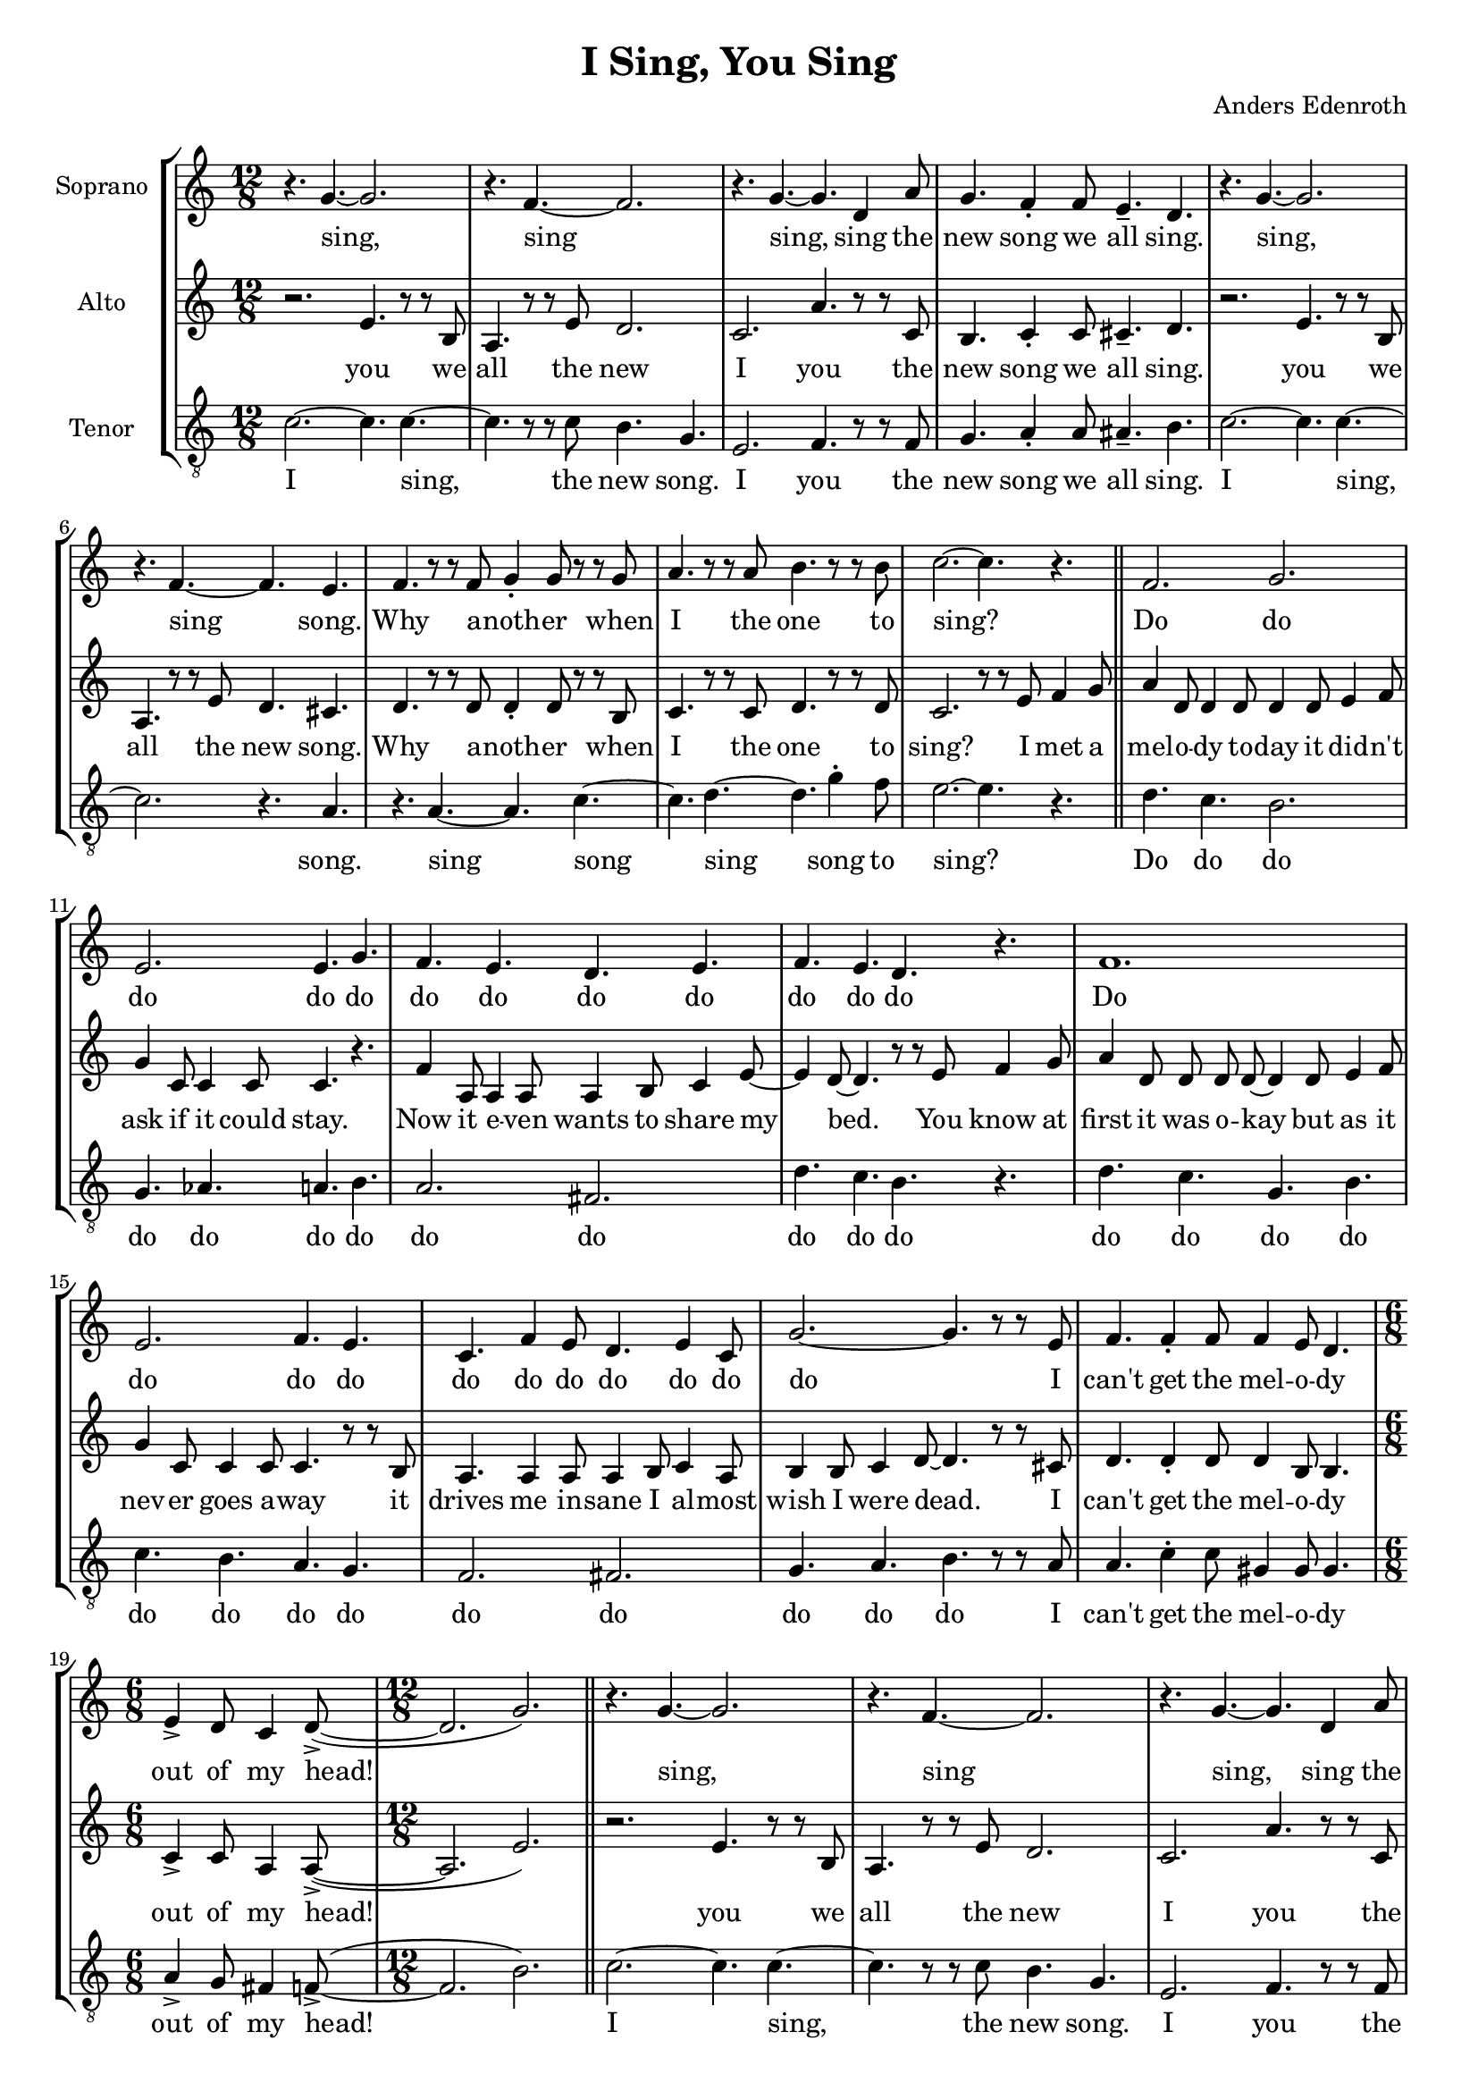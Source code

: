 % This LilyPond file was generated by Rosegarden 10.02
\version "2.19.2"
\header {
    composer = "Anders Edenroth"
    tagline = ""
    title = "I Sing, You Sing"
}
#(set-global-staff-size 18)
#(set-default-paper-size "a4")
global = { 
    \time 12/8
    \skip 1.*18  %% 1-18
    % \time 6/8
    \skip 2.  %% 19-19
    % \time 12/8
    \skip 4.*2 \skip 1.*26 \skip 4.*2  %% 20-46
    % \time 6/8
    \skip 2.  %% 47-47
    % \time 12/8
    \skip 1.*17  %% 48-64
    % \time 6/8
    \skip 2.  %% 65-65
    % \time 12/8
    \skip 4.*2 \skip 1.*23 %\skip 4.*2  %% 66-89
}
globalTempo = {
    \override Score.MetronomeMark.transparent = ##t
    \tempo 4 = 168  \skip 1.*87 %\skip 4.*2 
}
\score {
<< % common
    \context StaffGroup = "0" << 
            % force offset of colliding notes in chords:
            \override Score.NoteColumn.force-hshift = #1.0

            \context Staff = "track 1, Soprano" << 
                \set Staff.instrumentName = \markup { \column { "Soprano " } }
                \set Staff.midiInstrument = "Acoustic Grand"
                \set Score.skipBars = ##t
                \set Staff.printKeyCancellation = ##f
                \new Voice \global
                \new Voice \globalTempo

                \context Voice = "voice 1" {
                    \override Voice.TextScript.padding = #2.0
                    \override MultiMeasureRest.expand-limit = 1
                    \autoBeamOff
                    \once \override Staff.TimeSignature.style = #'() \time 12/8
                    \clef "treble"
                    \key c \major
                    r4. g' ~ g' 2.  |
                    r4. f' ~ f' 2.  |
                    r4. g' ~ g' d' 4 a' 8  |
                    g' 4. f' 4 \staccato f' 8 e' 4. \tenuto d'  |
%% 5
                    r4. g' ~ g' 2.  |
                    r4. f' ~ f' e'  |
                    f' 4. r8 r f' g' 4 \staccato g' 8 r r g'  |
                    a' 4. r8 r a' b' 4. r8 r b'  |
                    c'' 2. ~ c'' 4. r  |
%% 10
                    f' 2. g'  |
                    e' 2. e' 4. g'  |
                    f' 4. e' d' e'  |
                    f' 4. e' d' r  |
                    f' 1.  |
%% 15
                    e' 2. f' 4. e'  |
                    c' 4. f' 4 e' 8 d' 4. e' 4 c' 8  |
                    g' 2. ~ g' 4. r8 r e'  |
                    f' 4. f' 4 \staccato f' 8 f' 4 e' 8 d' 4.  |
                    \once \override Staff.TimeSignature.style = #'() \time 6/8
                    e' 4 \accent d' 8 c' 4 d' 8 \accent ( ~ 
                    % warning: overlong bar truncated here |
%% 20
                    \once \override Staff.TimeSignature.style = #'() \time 12/8
                    d' 2. g' )  |
                    r4. g' ~ g' 2.  |
                    r4. f' ~ f' 2.  |
                    r4. g' ~ g' d' 4 a' 8  |
                    g' 4. f' 4 \staccato f' 8 e' 4. \tenuto d'  |
%% 25
                    r4. g' ~ g' 2.  |
                    r4. f' ~ f' r  |
                    r4. g' ~ g' c'' 4 \staccato b' 8  |
                    c'' 1.  |
                    r4. g' ~ g' c'  |
%% 30
                    r4. f' 4 e' 8 d' 2.  |
                    r4. g' ~ g' d' 4 a' 8  |
                    g' 4. g' 4 \staccato g' 8 g' 4. \tenuto g'  |
                    r4. g' ~ g' c'  |
                    r4. f' ~ f' e'  |
%% 35
                    f' 4. r8 r f' g' 4 \staccato g' 8 r r g'  |
                    a' 4. r8 r a' b' 4. r8 r b'  |
                    c'' 2. ~ c'' 4. r  |
                    f' 2. g' 4. g' 4 \staccato a' 8  |
                    b' 4. gis' a' g'  |
%% 40
                    f' 4. e' d' e'  |
                    f' 4. fis' g' r  |
                    f' 1.  |
                    e' 2. f' 4. r8 r d'  |
                    c' 4 \staccato c' 8 c' 4 \staccato c' 8 c' 4 \staccato d' 8 e' 4 \staccato c' 8  |
%% 45
                    d' 4 e' 8 d' 4 g' 8 ~ g' 4. r8 r e'  |
                    f' 4. f' 4 \staccato f' 8 f' 4 e' 8 d' 4.  |
                    \once \override Staff.TimeSignature.style = #'() \time 6/8
                    e' 4 \accent d' 8 c' 4 d' 8 \accent ( ~ 
                    % warning: overlong bar truncated here |
                    \once \override Staff.TimeSignature.style = #'() \time 12/8
                    d' 2. g' )  |
                    r4. g' ~ g' 2.  |
%% 50
                    r4. f' ~ f' 2.  |
                    r4. g' ~ g' d' 4 a' 8  |
                    g' 4. f' 4 \staccato f' 8 e' 4. \tenuto d'  |
                    r4. g' ~ g' 2.  |
                    r4. f' ~ f' r  |
%% 55
                    r4. g' ~ g' c'' 4 \staccato b' 8  |
                    c'' 2. ~ c'' 4. r  |
                    g' 4 \accent ( f' 8 \accent ~ f' 4. ~ f' ) r  |
                    f' 4 \accent ( ees' 8 \accent ~ ees' 4. ~ ees' ) r  |
                    g' 4 \accent ( f' 8 \accent ~ f' 4. ~ f' ) r  |
%% 60
                    f' 4 \accent ( ees' 8 \accent ~ ees' 4. ~ ees' ) r  |
                    g' 4 \accent ( f' 8 \accent ~ f' 4. ~ f' ) r  |
                    f' 4 \accent ( ees' 8 \accent ~ ees' 4. ~ ees' ) r  |
                    g' 8 \staccato g' \staccato g' \staccato g' \staccato g' \staccato g' \staccato g' \staccato g' \staccato g' \staccato g' 4 \tenuto e' 8  |
                    f' 4. f' 4 \staccato f' 8 f' 4 e' 8 d' 4.  |
%% 65
                    \once \override Staff.TimeSignature.style = #'() \time 6/8
                    e' 4 \accent d' 8 c' 4 d' 8 \accent ( ~ 
                    % warning: overlong bar truncated here |
                    \once \override Staff.TimeSignature.style = #'() \time 12/8
                    d' 2. g'  |
                    \key d \major
                    e' 2. \accent a' 4. ) r  |
                    a' 8 \staccato a' \staccato a' \staccato a' 4 \staccato a' 8 \staccato a' 4 \staccato a' 8 \staccato a' 4. \tenuto  |
                    r4. a' ~ a' d'  |
%% 70
                    r4. g' ~ g' 2.  |
                    r4. a' ~ a' e' 4 b' 8  |
                    a' 4. g' 4 \staccato g' 8 fis' 4. \tenuto e'  |
                    r4. a' ~ a' d'  |
                    r4. g' ~ g' r  |
%% 75
                    r4. a' ~ a' d'' 4 \staccato cis'' 8  |
                    d'' 1.  |
                    r4. a' ~ a' d'  |
                    r4. g' ~ g' 2.  |
                    r4. a' ~ a' e' 4 b' 8  |
%% 80
                    a' 4. a' 4 \staccato a' 8 a' 4. \tenuto a'  |
                    r4. a' ~ a' d'  |
                    r4. g' ~ g' fis'  |
                    g' 4. r8 r g' a' 4 \staccato a' 8 r4.  |
                    g' 4. r8 r g' a' 4 \staccato a' 8 r4.  |
%% 85
                    g' 4. r8 r g' a' 4 \staccato a' 8 r r a'  |
                    b' 2. e' 4. b'  |
                    cis'' 2. a' 4. cis''  |
                    e'' 4 ( d'' 8 ~ d'' 4. ~ d'' 2. ~ 
                    % warning: overlong bar truncated here |
                    \partial 2.
                    d'' 2. )  |
                    \bar "|."
                } % Voice
                \new Lyrics \with {alignBelowContext="track 1"} \lyricsto "voice 1" {
                    %\override LyricText.self-alignment-X = #LEFT
                    \set ignoreMelismata = ##t
                     "sing," _ "sing" _ "sing," _ "sing" "the" "new" "song" "we" "all" "sing." "sing," _ "sing" _ "song." "Why" "a" -- "noth" -- "er" "when" "I" "the" "one" "to" "sing?" _ "Do" "do" "do" "do" "do" "do" "do" "do" "do" "do" "do" "do" "Do" "do" "do" "do" "do" "do" "do" "do" "do" "do" "do" _ "I" "can't" "get" "the" "mel" -- "o" -- "dy" "out" "of" "my" "head!" _ _ "sing," _ "sing" _ "sing," _ "sing" "the" "new" "song" "we" "all" "sing." "sing," _ "sing" _ "sing," _ "sing" "a" -- "long" "sing," _ "sing," "sing" "the" "new" "sing," _ "sing" "the" "new" "song" "we" "all" "sing." "sing," _ "sing," "sing" _ "song." "Why" "a" -- "noth" -- "er" "when" "I" "the" "one" "to" "sing?" _ "Do" "do" "do" "do" "do" "do" "do" "do" "do" "do" "do" "do" "do" "do" "do" "do" "do" "do" "It" "gets" "you" "first" "and" "then" "it" "con" -- "quers" "all" "hu" -- "man" -- "kind." _ "I" "can't" "get" "the" "mel" -- "o" -- "dy" "out" "of" "my" "mind!" _ _ "sing," _ "sing" _ "sing," _ "sing" "the" "new" "song" "we" "all" "sing." "sing," _ "sing" _ "sing," _ "sing" "a" -- "long." _ "Oh?" _ _ _ "Why?" _ _ _ "So?" _ _ _ "Bye!" _ _ _ "Go" "now!" _ _ "Plea" -- "se!" _ _ "Some" -- "bo" -- "dy" "give" "me" "a" "gun" "or" "a" "knife!" "I" "can't" "get" "the" "mel" -- "o" -- "dy" "out" "of" "my" "life!" _ _ _ _ "E" -- "ve" -- "ry" "sing" -- "le" -- "one" "can" "sing:" "sing," _ "sing," "sing" _ "sing," _ "sing" "the" "new" "song" "we" "all" "sing." "sing," _ "sing," "sing" _ "sing," _ "sing" "a" -- "long" "sing," _ "sing," "sing" _ "sing," _ "sing" "the" "new" "song" "we" "all" "sing." "sing," _ "sing," "sing" _ "song." "Why" "a" -- "noth" -- "er" "Why" "a" -- "noth" -- "er" "Why" "a" -- "noth" -- "er" "when" "I" "sing" "the" "one" "song" "to" "sing?" _ _ _ _ 
                    \unset ignoreMelismata
                } % Lyrics 1
            >> % Staff ends

            \context Staff = "track 2, Alto" << 
                \set Staff.instrumentName = \markup { \column { "Alto " } }
                \set Staff.midiInstrument = "Acoustic Grand"
                \set Score.skipBars = ##t
                \set Staff.printKeyCancellation = ##f
                \new Voice \global
                \new Voice \globalTempo

                \context Voice = "voice 2" {
                    \override Voice.TextScript.padding = #2.0
                    \override MultiMeasureRest.expand-limit = 1
                    \autoBeamOff
                    \once \override Staff.TimeSignature.style = #'() \time 12/8
                    \clef "treble"
                    \clef "treble"
                    \key c \major
                    r2. e' 4. r8 r b  |
                    a 4. r8 r e' d' 2.  |
                    c' 2. a' 4. r8 r c'  |
                    b 4. c' 4 \staccato c' 8 cis' 4. \tenuto d'  |
%% 5
                    r2. e' 4. r8 r b  |
                    a 4. r8 r e' d' 4. cis'  |
                    d' 4. r8 r d' d' 4 \staccato d' 8 r r b  |
                    c' 4. r8 r c' d' 4. r8 r d'  |
                    c' 2. r8 r e' f' 4 g' 8 \bar "||" 
%% 10
                    a' 4 d' 8 d' 4 d' 8 d' 4 d' 8 e' 4 f' 8  |
                    g' 4 c' 8 c' 4 c' 8 c' 4. r  |
                    f' 4 a 8 a 4 a 8 a 4 b 8 c' 4 e' 8 ~  |
                    e' 4 d' 8 ~ d' 4. r8 r e' f' 4 g' 8  |
                    a' 4 d' 8 d' d' d' ~ d' 4 d' 8 e' 4 f' 8  |
%% 15
                    g' 4 c' 8 c' 4 c' 8 c' 4. r8 r b  |
                    a 4. a 4 a 8 a 4 b 8 c' 4 a 8  |
                    b 4 b 8 c' 4 d' 8 ~ d' 4. r8 r cis'  |
                    d' 4. d' 4 \staccato d' 8 d' 4 b 8 b 4.  |
                    \once \override Staff.TimeSignature.style = #'() \time 6/8
                    c' 4 \accent c' 8 a 4 a 8 \accent ( ~ 
                    % warning: overlong bar truncated here |
%% 20
                    \once \override Staff.TimeSignature.style = #'() \time 12/8
                    a 2. e' ) \bar "||" 
                    r2. e' 4. r8 r b  |
                    a 4. r8 r e' d' 2.  |
                    c' 2. a' 4. r8 r c'  |
                    b 4. c' 4 \staccato c' 8 cis' 4. \tenuto d'  |
%% 25
                    r2. e' 4. r8 r b  |
                    a 4. r8 r e' d' 4. r8 r d'  |
                    c' 2. f' 4. d' 4 \staccato d' 8  |
                    e' 4. a' 4 \staccato a' 8 g' 4 \staccato g' 8 f' 4.  |
                    c' 2. e' 4. r8 r b  |
%% 30
                    a 4. r8 r c' b 2.  |
                    c' 2. a' 4. r8 r a'  |
                    g' 4. f' 4 \staccato f' 8 e' 4. \tenuto d'  |
                    c' 2. e' 4. r8 r b  |
                    a 4. r8 r e' d' 4. cis'  |
%% 35
                    d' 4. r8 r d' d' 4 \staccato d' 8 r r b  |
                    c' 4. r8 r c' d' 4. r8 r d'  |
                    c' 2. r8 r e' f' 4 g' 8 \bar "||" 
                    a' 4 d' 8 d' d' d' ~ d' 4 d' 8 e' 4 f' 8  |
                    g' 4 c' 8 c' 4 c' 8 c' 4. r  |
%% 40
                    f' 4 a 8 a 4 a 8 a b c' ~ c' 4 e' 8  |
                    d' 2. r8 r e' f' 4 g' 8  |
                    a' 4 d' 8 d' d' d' ~ d' 4 d' 8 e' 4 f' 8  |
                    g' 4 c' 8 c' c' c' ~ c' 4. r8 r b  |
                    a 4 \staccato a 8 a 4 \staccato a 8 a 4 \staccato b 8 c' 4 \staccato a 8  |
%% 45
                    b 4 b 8 c' 4 d' 8 ~ d' 4. r8 r cis'  |
                    d' 4. d' 4 \staccato d' 8 d' 4 b 8 b 4.  |
                    \once \override Staff.TimeSignature.style = #'() \time 6/8
                    c' 4 \accent c' 8 a 4 a 8 \accent ( ~ 
                    % warning: overlong bar truncated here |
                    \once \override Staff.TimeSignature.style = #'() \time 12/8
                    a 2. e' ) \bar "||" 
                    r2. e' 4. r8 r b  |
%% 50
                    a 4. r8 r e' d' 2.  |
                    c' 2. a' 4. r8 r c'  |
                    b 4. c' 4 \staccato c' 8 cis' 4. \tenuto d'  |
                    r2. e' 4. r8 r b  |
                    a 4. r8 r e' d' 4. r8 r d'  |
%% 55
                    c' 2. f' 4. d' 4 \staccato d' 8  |
                    e' 4. ( f' ~ f' ) r  |
                    e' 4 \accent ( d' 8 \accent ~ d' 4. ~ d' ) r  |
                    d' 4 \accent ( c' 8 \accent ~ c' 4. ~ c' ) r  |
                    e' 4 \accent ( d' 8 \accent ~ d' 4. ~ d' ) r  |
%% 60
                    d' 4 \accent ( c' 8 \accent ~ c' 4. ~ c' ) r  |
                    e' 4 \accent ( d' 8 \accent ~ d' 4. ~ d' ) r  |
                    d' 4 \accent ( c' 8 \accent ~ c' 4. ~ c' ) r  |
                    b 8 \staccato b \staccato b \staccato c' \staccato c' \staccato c' \staccato cis' \staccato cis' \staccato cis' \staccato d' 4 \tenuto cis' 8  |
                    d' 4. d' 4 \staccato d' 8 d' 4 b 8 b 4.  |
%% 65
                    \once \override Staff.TimeSignature.style = #'() \time 6/8
                    c' 4 \accent c' 8 a 4 a 8 \accent ( ~ 
                    % warning: overlong bar truncated here |
                    \once \override Staff.TimeSignature.style = #'() \time 12/8
                    a 2. e'  |
                    \key d \major
                    b 2. \accent fis' 4. ) r  |
                    a' 8 \staccato a' \staccato a' \staccato a' 4 \staccato a' 8 \staccato a' 4 \staccato a' 8 \staccato a' 4. \tenuto \bar "||" 
                    d' 2. fis' 4. r8 r cis'  |
%% 70
                    b 4. r8 r fis' e' 2.  |
                    d' 2. b' 4. r8 r d'  |
                    cis' 4. d' 4 \staccato d' 8 dis' 4. \tenuto e'  |
                    d' 2. fis' 4. r8 r cis'  |
                    b 4. r8 r fis' e' 4. r8 r e'  |
%% 75
                    d' 2. g' 4. e' 4 \staccato e' 8  |
                    fis' 4. b' 4 \staccato b' 8 a' 4 \staccato a' 8 g' 4.  |
                    d' 2. fis' 4. r8 r cis'  |
                    b 4. r8 r fis' e' 2.  |
                    d' 2. b' 4. r8 r b'  |
%% 80
                    a' 4. g' 4 \staccato g' 8 fis' 4. \tenuto e'  |
                    d' 2. fis' 4. r8 r cis'  |
                    b 4. r8 r fis' e' 4. dis'  |
                    e' 4. r8 r e' e' 4 \staccato e' 8 r4.  |
                    e' 4. r8 r e' e' 4 \staccato e' 8 r4.  |
%% 85
                    e' 4. r8 r e' e' 4 \staccato e' 8 r r fis'  |
                    g' 4. ( fis' ) e' g'  |
                    a' 4. ( gis' ) g' e'  |
                    g' 2. ( gis' 
                    % warning: overlong bar truncated here |
                    \partial 2.
                    a' 2. )  |
                    \bar "|."
                } % Voice
                \new Lyrics \with {alignBelowContext="track 2"} \lyricsto "voice 2" {
                    %\override LyricText.self-alignment-X = #LEFT
                    \set ignoreMelismata = ##t
                     "you" "we" "all" "the" "new" "I" "you" "the" "new" "song" "we" "all" "sing." "you" "we" "all" "the" "new" "song." "Why" "a" -- "noth" -- "er" "when" "I" "the" "one" "to" "sing?" "I" "met" "a" "mel" -- "o" -- "dy" "to" -- "day" "it" "did" -- "n't" "ask" "if" "it" "could" "stay." "Now" "it" "e" -- "ven" "wants" "to" "share" "my" _ "bed." _ "You" "know" "at" "first" "it" "was" "o" -- "kay" _ "but" "as" "it" "nev" -- "er" "goes" "a" -- "way" "it" "drives" "me" "in" -- "sane" "I" "al" -- "most" "wish" "I" "were" "dead." _ "I" "can't" "get" "the" "mel" -- "o" -- "dy" "out" "of" "my" "head!" _ _ "you" "we" "all" "the" "new" "I" "you" "the" "new" "song" "we" "all" "sing." "you" "we" "all" "the" "new" "When" "I" "you" "sing" "a" -- "long" "such" "a" "love" -- "ly" "song." "I" "you" "we" "all" "the" "new" "I" "you" "the" "new" "song" "we" "all" "sing." "I" "you" "we" "all" "the" "new" "song." "Why" "a" -- "noth" -- "er" "when" "I" "the" "one" "to" "sing?" "I" "would" "pay" "al" -- "most" "a" -- "ny" "price" _ "to" "get" "a" "good" "piece" "of" "ad" -- "vice" "how" "to" "leave" "this" "pa" -- "ra" -- "site" _ "be" -- "hind." "You" "hear" "it" "once," "you" "hear" "it" "twice," _ "and" "like" "the" "snake" "in" "Pa" -- "ra" "dise" _ "it" "gets" "you" "first" "and" "then" "it" "con" -- "quers" "all" "hu" -- "man" -- "kind." _ "I" "can't" "get" "the" "mel" -- "o" -- "dy" "out" "of" "my" "mind!" _ _ "you" "we" "all" "the" "new" "I" "you" "the" "new" "song" "we" "all" "sing." "you" "we" "all" "the" "new" "When" "I" "you" "sing" "a" -- "...long." _ _ "Oh?" _ _ _ "Why?" _ _ _ "So?" _ _ _ "Bye!" _ _ _ "Go" "now!" _ _ "Plea" -- "se!" _ _ "Some" -- "bo" -- "dy" "give" "me" "a" "gun" "or" "a" "knife!" "I" "can't" "get" "the" "mel" -- "o" -- "dy" "out" "of" "my" "life!" _ _ _ _ "E" -- "ve" -- "ry" "sing" -- "le" -- "one" "can" "sing:" "I" "you" "we" "all" "the" "new" "I" "you" "the" "new" "song" "we" "all" "sing." "I" "you" "we" "all" "the" "new" "When" "I" "you" "sing" "a" -- "long" "such" "a" "love" -- "ly" "song." "I" "you" "we" "all" "the" "new" "I" "you" "the" "new" "song" "we" "all" "sing." "I" "you" "we" "all" "the" "new" "song." "Why" "a" -- "noth" -- "er" "Why" "a" -- "noth" -- "er" "Why" "a" -- "noth" -- "er" "when" "I" _ "sing" "the" "one" _ "song" "to" "sing?" _ _ 
                    \unset ignoreMelismata
                } % Lyrics 1
            >> % Staff ends

            \context Staff = "track 3, Tenor" << 
                \set Staff.instrumentName = \markup { \column { "Tenor " } }
                \set Staff.midiInstrument = "Acoustic Grand"
                \set Score.skipBars = ##t
                \set Staff.printKeyCancellation = ##f
                \new Voice \global
                \new Voice \globalTempo

                \context Voice = "voice 3" {
                    \override Voice.TextScript.padding = #2.0
                    \override MultiMeasureRest.expand-limit = 1
                    \autoBeamOff
                    \once \override Staff.TimeSignature.style = #'() \time 12/8
                    \clef "treble_8"
                    \key c \major
                    c' 2. ~ c' 4. c' ~  |
                    c' 4. r8 r c' b 4. g  |
                    e 2. f 4. r8 r f  |
                    g 4. a 4 \staccato a 8 ais 4. \tenuto b  |
%% 5
                    c' 2. ~ c' 4. c' ~  |
                    c' 2. r4. a  |
                    r4. a ~ a c' ~  |
                    c' 4. d' ~ d' g' 4 \staccato f' 8  |
                    e' 2. ~ e' 4. r  |
%% 10
                    d' 4. c' b 2.  |
                    g 4. aes a b  |
                    a 2. fis  |
                    d' 4. c' b r  |
                    d' 4. c' g b  |
%% 15
                    c' 4. b a g  |
                    f 2. fis  |
                    g 4. a b r8 r a  |
                    a 4. c' 4 \staccato c' 8 gis 4 gis 8 gis 4.  |
                    \once \override Staff.TimeSignature.style = #'() \time 6/8
                    a 4 \accent g 8 fis 4 f 8 \accent ( ~ 
                    % warning: overlong bar truncated here |
%% 20
                    \once \override Staff.TimeSignature.style = #'() \time 12/8
                    f 2. b )  |
                    c' 2. ~ c' 4. c' ~  |
                    c' 4. r8 r c' b 4. g  |
                    e 2. f 4. r8 r f  |
                    g 4. a 4 \staccato a 8 ais 4. \tenuto b  |
%% 25
                    c' 2. ~ c' 4. c' ~  |
                    c' 2. r4. g  |
                    c' 4. bes a aes 4 \staccato aes 8  |
                    g 4. f 4 \staccato f 8 e 4 \staccato e 8 d 4.  |
                    c 4. r a, r  |
%% 30
                    d 4. r r g  |
                    e 4. r f r8 r f  |
                    g 4. a 4 \staccato a 8 ais 4. \tenuto b  |
                    c' 4. b a g 4 g 8  |
                    f 4. d' 4 \staccato c' 8 b 4. a  |
%% 35
                    r4. a ~ a c' ~  |
                    c' 4. d' ~ d' g' 4 \staccato f' 8  |
                    e' 2. ~ e' 4. r  |
                    a 4. c' b g 4 \staccato f 8  |
                    e 2. e'  |
%% 40
                    e' 4 d' 8 cis' 4. f fis  |
                    c' 4. a b r  |
                    d' 4. c' g b  |
                    g 4. bes a e'  |
                    f 2. fis  |
%% 45
                    g 4. fis b r8 r a  |
                    a 4. c' 4 \staccato c' 8 gis 4 gis 8 gis 4.  |
                    \once \override Staff.TimeSignature.style = #'() \time 6/8
                    a 4 \accent g 8 fis 4 f 8 \accent ( ~ 
                    % warning: overlong bar truncated here |
                    \once \override Staff.TimeSignature.style = #'() \time 12/8
                    f 2. b )  |
                    c' 2. ~ c' 4. c' ~  |
%% 50
                    c' 2. r4. g  |
                    e 2. f 4. r8 r f  |
                    g 4. a 4 \staccato a 8 ais 4. \tenuto b  |
                    c' 2. ~ c' 4. c' ~  |
                    c' 2. r4. g  |
%% 55
                    c' 4. bes a aes 4 \staccato aes 8  |
                    r4. a 4 \staccato a 8 a 4 \staccato a 8 bes 4 \tenuto a 8  |
                    r4. b 4 \staccato b 8 b 4 \staccato b 8 c' 4 \tenuto b 8  |
                    r4. a 4 \staccato a 8 a 4 \staccato a 8 bes 4 \tenuto a 8  |
                    r4. b 4 \staccato b 8 b 4 \staccato b 8 c' 4 \tenuto b 8  |
%% 60
                    r4. a 4 \staccato a 8 a 4 \staccato a 8 bes 4 \tenuto a 8  |
                    r4. b 4 \staccato b 8 b 4 \staccato b 8 c' 4 \tenuto b 8  |
                    r4. a 4 \staccato a 8 a 4 \staccato a 8 bes 4 \tenuto a 8  |
                    r2. r4. r8 r a  |
                    a 4. c' 4 \staccato c' 8 gis 4 gis 8 gis 4.  |
%% 65
                    \once \override Staff.TimeSignature.style = #'() \time 6/8
                    a 4 \accent g 8 fis 4 f 8 \accent ( ~ 
                    % warning: overlong bar truncated here |
                    \once \override Staff.TimeSignature.style = #'() \time 12/8
                    f 2. b  |
                    \key d \major
                    g 2. \accent cis' 4. ) r  |
                    a 8 \staccato a \staccato a \staccato a 4 \staccato a 8 \staccato a 4 \staccato a 8 \staccato a 4. \tenuto  |
                    d' 4. cis' b a 4 \staccato a 8  |
%% 70
                    g 4. e 4 \staccato e 8 cis' 4. a \tenuto  |
                    d' 4. fis g gis 4 \staccato gis 8  |
                    a 4. b 4 \staccato b 8 bis 4. \tenuto cis'  |
                    d' 4. cis' b a 4 \staccato a 8  |
                    g 4. e 4 \staccato e 8 cis' 4. a \tenuto  |
%% 75
                    d' 4. c' b bes 4 \staccato bes 8  |
                    a 4. g' 4 \staccato g' 8 fis' 4 \staccato fis' 8 e' 4.  |
                    d' 4. cis' b a 4 \staccato a 8  |
                    g 4. e 4 \staccato e 8 cis' 4. a \tenuto  |
                    d' 4. fis g gis 4 \staccato gis 8  |
%% 80
                    a 4. b 4 \staccato b 8 bis 4. \tenuto cis'  |
                    d' 4. cis' b a 4 \staccato a 8  |
                    g 4. e' 4 \staccato d' 8 cis' 4. b  |
                    r4. b ~ b d' ~  |
                    d' 4. b ~ b d' ~  |
%% 85
                    d' 4. b ~ b d' 4 d' 8  |
                    g 4. ( a ) b e'  |
                    a 4. ( b ) cis' a  |
                    e' 2. ( eis' 
                    % warning: overlong bar truncated here |
                    \partial 2.
                    fis' 2. )  |
                    \bar "|."
                } % Voice
                \new Lyrics \with {alignBelowContext="track 3"} \lyricsto "voice 3" {
                    %\override LyricText.self-alignment-X = #LEFT
                    \set ignoreMelismata = ##t
                     "I" _ "sing," _ "the" "new" "song." "I" "you" "the" "new" "song" "we" "all" "sing." "I" _ "sing," _ "song." "sing" _ "song" _ "sing" _ "song" "to" "sing?" _ "Do" "do" "do" "do" "do" "do" "do" "do" "do" "do" "do" "do" "do" "do" "do" "do" "do" "do" "do" "do" "do" "do" "do" "do" "do" "I" "can't" "get" "the" "mel" -- "o" -- "dy" "out" "of" "my" "head!" _ _ "I" _ "sing," _ "the" "new" "song." "I" "you" "the" "new" "song" "we" "all" "sing." "I" _ "sing," _ "song." "I" "sing," "you" "sing" "a" -- "long" "such" "a" "love" -- "ly" "song." "I" "you" "all" "song." "I" "you" "the" "new" "song" "we" "all" "sing." "I" "sing," "you" "sing," "we" "all" "sing" "the" "new" "song." "sing" _ "song" _ "sing" _ "song" "to" "sing?" _ "Do" "do" "do" "do" "do" "do" "do" "do" "do" "do" "do" "do" "do" "do" "do" "do" "do" "do" "do" "do" "do" "do" "do" "do" "do" "do" "do" "do" "I" "can't" "get" "the" "mel" -- "o" -- "dy" "out" "of" "my" "mind!" _ _ "I" _ "sing," _ "song." "I" "you" "the" "new" "song" "we" "all" "sing." "I" _ "sing," _ "song." "I" "sing," "you" "sing" "a..." "We" "can" "make" "some" "mu" -- "sic." "Sing" "this" "song" "to" -- "geth" -- "er." "'Cause" "I'll" "al" -- "ways" "love" "you." "I'll" "be" "yours" "for" -- "ev" -- "er." "You" "can" "nev" -- "er" "leave" "me." "Let's" "get" "marri" -- "ed" "ba" -- "by." "Have" "you" "met" "my" "mo" -- "ther?" "I" "can't" "get" "the" "mel" -- "o" -- "dy" "out" "of" "my" "life!" _ _ _ _ "E" -- "ve" -- "ry" "sing" -- "le" -- "one" "can" "sing:" "I" "sing," "you" "sing," "we" "all" "sing" "the" "new" "song." "I" "sing," "you" "sing" "the" "new" "song" "we" "all" "sing." "I" "sing," "you" "sing," "we" "all" "sing" "the" "new" "song." "I" "sing," "you" "sing" "a" -- "long" "such" "a" "love" -- "ly" "song." "I" "sing," "you" "sing," "we" "all" "sing" "the" "new" "song." "I" "sing," "you" "sing" "the" "new" "song" "we" "all" "sing." "I" "sing," "you" "sing," "we" "all" "sing" "the" "new" "song." "sing" _ "song," _ "sing" _ "song," _ "sing" _ "song" "when" "I" _ "sing" "the" "one" _ "song" "to" "sing?" _ _ 
                    \unset ignoreMelismata
                } % Lyrics 1
            >> % Staff (final) ends
        >> % StaffGroup 1

    >> % notes

    \layout {
        \context { \GrandStaff \accepts "Lyrics" }
    }
%     uncomment to enable generating midi file from the lilypond source
%         \midi {
%         } 
} % score
